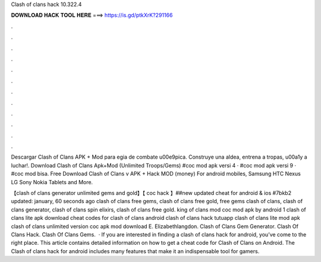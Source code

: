 Clash of clans hack 10.322.4



𝐃𝐎𝐖𝐍𝐋𝐎𝐀𝐃 𝐇𝐀𝐂𝐊 𝐓𝐎𝐎𝐋 𝐇𝐄𝐑𝐄 ===> https://is.gd/ptkXrK?291166



.



.



.



.



.



.



.



.



.



.



.



.

Descargar Clash of Clans APK + Mod para egia de combate \u00e9pica. Construye una aldea, entrena a tropas, \u00a1y a luchar!. Download Clash of Clans Apk+Mod (Unlimited Troops/Gems) #coc mod apk versi 4 · #coc mod apk versi 9 · #coc mod bisa. Free Download Clash of Clans v APK + Hack MOD (money) For android mobiles, Samsung HTC Nexus LG Sony Nokia Tablets and More.

【clash of clans generator unlimited gems and gold】【 coc hack 】##new updated cheat for android & ios #7bkb2 updated: january, 60 seconds ago clash of clans free gems, clash of clans free gold, free gems clash of clans, clash of clans generator, clash of clans spin elixirs, clash of clans free gold. king of clans mod coc mod apk by android 1 clash of clans lite apk download cheat codes for clash of clans android clash of clans hack tutuapp clash of clans lite mod apk clash of clans unlimited version coc apk mod download E. Elizabethlangdon. Clash of Clans Gem Generator. Clash Of Clans Hack. Clash Of Clans Gems.  · If you are interested in finding a clash of clans hack for android, you’ve come to the right place. This article contains detailed information on how to get a cheat code for Clash of Clans on Android. The Clash of clans hack for android includes many features that make it an indispensable tool for gamers.
